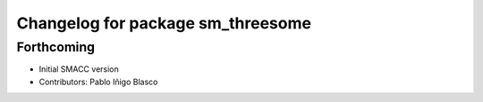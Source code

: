 ^^^^^^^^^^^^^^^^^^^^^^^^^^^^^^^^^^^^^^^^^^^^
Changelog for package sm_threesome
^^^^^^^^^^^^^^^^^^^^^^^^^^^^^^^^^^^^^^^^^^^^

Forthcoming
-----------
* Initial SMACC version
* Contributors: Pablo Iñigo Blasco
